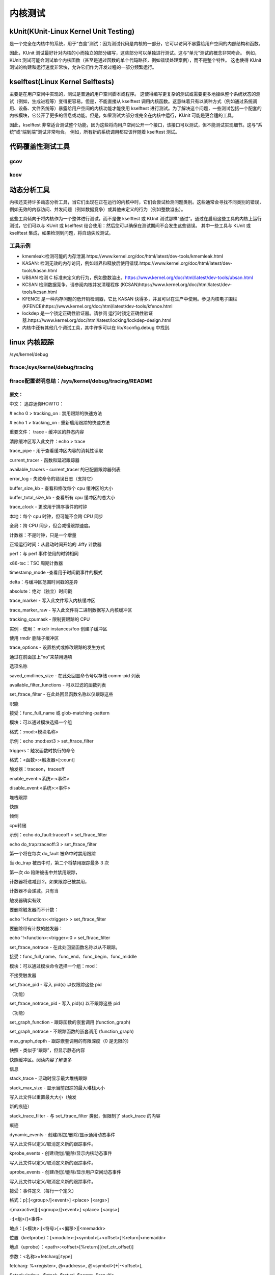 内核测试
-------
kUnit(KUnit-Linux Kernel Unit Testing)
^^^^^^^^^^^^^^^^^^^^^^^^^^^^^^^^^^^^^^^^^^
是一个完全在内核中的系统，用于“白盒”测试：因为测试代码是内核的一部分，它可以访问不暴露给用户空间的内部结构和函数。

因此，KUnit 测试最好针对内核的小而独立的部分编写，这些部分可以单独进行测试。这与“单元”测试的概念非常吻合。
例如，KUnit 测试可能会测试单个内核函数（甚至是通过函数的单个代码路径，例如错误处理案例），而不是整个特性。
这也使得 KUnit 测试的构建和运行速度非常快，允许它们作为开发过程的一部分频繁运行。



kselftest(Linux Kernel Selftests)
^^^^^^^^^^^^^^^^^^^^^^^^^^^^^^^^^^^
主要是在用户空间中实现的，测试是普通的用户空间脚本或程序。
这使得编写更复杂的测试或需要更多地操纵整个系统状态的测试（例如，生成进程等）变得更容易。但是，不能直接从 kselftest 调用内核函数。这意味着只有以某种方式（例如通过系统调用、设备、文件系统等）暴露给用户空间的内核功能才能使用 kselftest 进行测试。为了解决这个问题，一些测试包括一个配套的内核模块，它公开了更多的信息或功能。但是，如果测试大部分或完全在内核中运行，KUnit 可能是更合适的工具。

因此，kselftest 非常适合测试整个功能，因为这些将向用户空间公开一个接口，该接口可以测试，但不能测试实现细节。这与“系统”或“端到端”测试非常吻合。
例如，所有新的系统调用都应该伴随着 kselftest 测试。


代码覆盖性测试工具
^^^^^^^^^^^^^^^^
gcov
"""""
kcov
"""""

动态分析工具
^^^^^^^^^^^^^
内核还支持许多动态分析工具，当它们出现在正在运行的内核中时，它们会尝试检测问题类别。这些通常会寻找不同类别的错误，例如无效的内存访问、并发问题（例如数据竞争）或其他未定义的行为（例如整数溢出）。


这些工具倾向于将内核作为一个整体进行测试，而不是像 kselftest 或 KUnit 测试那样“通过”。通过在启用这些工具的内核上运行测试，它们可以与 KUnit 或 kselftest 结合使用：然后您可以确保在测试期间不会发生这些错误。
其中一些工具与 KUnit 或 kselftest 集成，如果检测到问题，将自动失败测试。

工具示例
""""""""
- kmemleak:检测可能的内存泄漏.https://www.kernel.org/doc/html/latest/dev-tools/kmemleak.html
- KASAN: 检测无效的内存访问，例如越界和释放后使用错误.https://www.kernel.org/doc/html/latest/dev-tools/kasan.html
- UBSAN 检测 C 标准未定义的行为，例如整数溢出。https://www.kernel.org/doc/html/latest/dev-tools/ubsan.html
- KCSAN 检测数据竞争。请参阅内核并发清理程序 (KCSAN)https://www.kernel.org/doc/html/latest/dev-tools/kcsan.html
- KFENCE 是一种内存问题的低开销检测器，它比 KASAN 快得多，并且可以在生产中使用。参见内核电子围栏 (KFENCE)https://www.kernel.org/doc/html/latest/dev-tools/kfence.html
- lockdep 是一个锁定正确性验证器。请参阅 运行时锁定正确性验证器.https://www.kernel.org/doc/html/latest/locking/lockdep-design.html
- 内核中还有其他几个调试工具，其中许多可以在 lib/Kconfig.debug 中找到.


linux 内核跟踪
^^^^^^^^^^^^^^^

/sys/kernel/debug


ftrace:/sys/kernel/debug/tracing
""""""""""""""""""""""""""""""""

ftrace配置说明总结：/sys/kernel/debug/tracing/README
""""""""""""""""""""""""""""""""""""""""""""""""""""


原文：
********

.. code-block:: c
   :caption: /sys/kernel/debug/tracing/README
   :emphasize-lines: 4,5
   :linenos:

    tracing mini-HOWTO:

	# echo 0 > tracing_on : quick way to disable tracing
	# echo 1 > tracing_on : quick way to re-enable tracing

 	Important files:
 	 	trace			- The static contents of the buffer
				 	 To clear the buffer write into this file: echo > trace
  	 	trace_pipe		- A consuming read to see the contents of the buffer
  	 	current_tracer		- function and latency tracers
  	 	available_tracers	- list of configured tracers for current_tracer
  	 	error_log		- error log for failed commands (that support it)
  	 	buffer_size_kb		- view and modify size of per cpu buffer
  	 	buffer_total_size_kb  	- view total size of all cpu buffers

	trace_clock		-change the clock used to order events
       		local:   	Per cpu clock but may not be synced across CPUs
      		global:   	Synced across CPUs but slows tracing down.
     		counter:   	Not a clock, but just an increment
      		uptime:   	Jiffy counter from time of boot
        	perf:   	Same clock that perf events use
     		x86-tsc:   	TSC cycle counter

  	timestamp_mode	-view the mode used to timestamp events
       		delta:   Delta difference against a buffer-wide timestamp
    		absolute:   Absolute (standalone) timestamp

  	trace_marker		- Writes into this file writes into the kernel buffer

  	trace_marker_raw		- Writes into this file writes binary data into the kernel buffer
  	tracing_cpumask			- Limit which CPUs to trace
  	instances		- Make sub-buffers with: mkdir instances/foo
				  Remove sub-buffer with rmdir
  	trace_options		- Set format or modify how tracing happens
				  Disable an option by prefixing 'no' to the
				  option name
  	saved_cmdlines_size	- echo command number in here to store comm-pid list

  	available_filter_functions - list of functions that can be filtered on
  	set_ftrace_filter	- echo function name in here to only trace these
				  functions
	     accepts: func_full_name or glob-matching-pattern
	     modules: Can select a group via module
	     Format: :mod:<module-name>
	     example: echo :mod:ext3 > set_ftrace_filter
	     triggers: a command to perform when function is hit
	     Format: <function>:<trigger>[:count]
	     trigger: traceon, traceoff
		      enable_event:<system>:<event>
		      disable_event:<system>:<event>
		      stacktrace
		      snapshot
		      dump
		      cpudump
	     example: echo do_fault:traceoff > set_ftrace_filter
	              echo do_trap:traceoff:3 > set_ftrace_filter
	     The first one will disable tracing every time do_fault is hit
	     The second will disable tracing at most 3 times when do_trap is hit
	       The first time do trap is hit and it disables tracing, the
	       counter will decrement to 2. If tracing is already disabled,
	       the counter will not decrement. It only decrements when the
	       trigger did work
	     To remove trigger without count:
	       echo '!<function>:<trigger> > set_ftrace_filter
	     To remove trigger with a count:
	       echo '!<function>:<trigger>:0 > set_ftrace_filter
  
	set_ftrace_notrace	- echo function name in here to never trace.
	    accepts: func_full_name, *func_end, func_begin*, *func_middle*
	    modules: Can select a group via module command :mod:
	    	Does not accept triggers
  
  	set_ftrace_pid		- Write pid(s) to only function trace those pids
			 	   (function)
  	set_ftrace_notrace_pid		- Write pid(s) to not function trace those pids
				    (function)
  	set_graph_function	- Trace the nested calls of a function (function_graph)
  	set_graph_notrace	- Do not trace the nested calls of a function (function_graph)
  	max_graph_depth		- Trace a limited depth of nested calls (0 is unlimited)

  	snapshot		- Like 'trace' but shows the content of the static
				  snapshot buffer. Read the contents for more
				  information
  	stack_trace		- Shows the max stack trace when active
  	stack_max_size	- Shows current max stack size that was traced
				  Write into this file to reset the max size (trigger a
				  new trace)
 	stack_trace_filter	- Like set_ftrace_filter but limits what stack_trace
				  traces
  	dynamic_events		- Create/append/remove/show the generic dynamic events
				  Write into this file to define/undefine new trace events.
  	kprobe_events		- Create/append/remove/show the kernel dynamic events
				  Write into this file to define/undefine new trace events.
  	uprobe_events		- Create/append/remove/show the userspace dynamic events
				  Write into this file to define/undefine new trace events.
		accepts: event-definitions (one definition per line)
	   	Format: p[:[<group>/]<event>] <place> [<args>]
	       	    r[maxactive][:[<group>/]<event>] <place> [<args>]
	        	   -:[<group>/]<event>
	    	place: [<module>:]<symbol>[+<offset>]|<memaddr>
		place (kretprobe): [<module>:]<symbol>[+<offset>]%return|<memaddr>
   		place (uprobe): <path>:<offset>[%return][(ref_ctr_offset)]
	     	args: <name>=fetcharg[:type]
	 	fetcharg: %<register>, @<address>, @<symbol>[+|-<offset>],
	 	          $stack<index>, $stack, $retval, $comm, $arg<N>,
		           +|-[u]<offset>(<fetcharg>), \imm-value, \"imm-string"
	     	type: s8/16/32/64, u8/16/32/64, x8/16/32/64, string, symbol,
	        	   b<bit-width>@<bit-offset>/<container-size>, ustring,
	       	    <type>\[<array-size>\]
  	
  	events/		- Directory containing all trace event subsystems:
      		enable		- Write 0/1 to enable/disable tracing of all events
  	events/<system>/	- Directory containing all trace events for <system>:
      		enable		- Write 0/1 to enable/disable tracing of all <system>
				  events
      		filter		- If set, only events passing filter are traced
  	events/<system>/<event>/	- Directory containing control files for <event>:
      		enable		- Write 0/1 to enable/disable tracing of <event>
      		filter		- If set, only events passing filter are traced
     		trigger		- If set, a command to perform when event is hit
	    		Format: <trigger>[:count][if <filter>]
	   		trigger: traceon, traceoff
	            		enable_event:<system>:<event>
	            		disable_event:<system>:<event>
		    		stacktrace
		    		snapshot
	   		example: echo traceoff > events/block/block_unplug/trigger
	            		echo traceoff:3 > events/block/block_unplug/trigger
	            		echo 'enable_event:kmem:kmalloc:3 if nr_rq > 1' > \
	                  		events/block/block_unplug/trigger
	   		The first disables tracing every time block_unplug is hit.
	   		The second disables tracing the first 3 times block_unplug is hit.
	   		The third enables the kmalloc event the first 3 times block_unplug
	     		is hit and has value of greater than 1 for the 'nr_rq' event field.
	   		Like function triggers, the counter is only decremented if it
	    		 enabled or disabled tracing.
	   		To remove a trigger without a count:
	     		  echo '!<trigger> > <system>/<event>/trigger
	   		To remove a trigger with a count:
	     		  echo '!<trigger>:0 > <system>/<event>/trigger
	   		Filters can be ignored when removing a trigger.

中文：
追踪迷你HOWTO：

# echo 0 > tracking_on : 禁用跟踪的快速方法

# echo 1 > tracking_on : 重新启用跟踪的快速方法

重要文件：
trace - 缓冲区的静态内容

清除缓冲区写入此文件：echo > trace

trace_pipe - 用于查看缓冲区内容的消耗性读取

current_tracer - 函数和延迟跟踪器

available_tracers - current_tracer 的已配置跟踪器列表

error_log - 失败命令的错误日志（支持它）

buffer_size_kb - 查看和修改每个 cpu 缓冲区的大小

buffer_total_size_kb - 查看所有 cpu 缓冲区的总大小

trace_clock - 更改用于排序事件的时钟

本地：每个 cpu 时钟，但可能不会跨 CPU 同步

全局：跨 CPU 同步，但会减慢跟踪速度。

计数器：不是时钟，只是一个增量

正常运行时间：从启动时间开始的 Jiffy 计数器

perf：与 perf 事件使用的时钟相同

x86-tsc：TSC 周期计数器

timestamp_mode -查看用于时间戳事件的模式

delta：与缓冲区范围时间戳的差异

absolute：绝对（独立）时间戳

trace_marker - 写入此文件写入内核缓冲区

trace_marker_raw - 写入此文件将二进制数据写入内核缓冲区

tracking_cpumask - 限制要跟踪的 CPU

实例 - 使用： mkdir instances/foo 创建子缓冲区

使用 rmdir 删除子缓冲区

trace_options - 设置格式或修改跟踪的发生方式

通过在前面加上“no”来禁用选项

选项名称

saved_cmdlines_size - 在此处回显命令号以存储 comm-pid 列表

available_filter_functions - 可以过滤的函数列表

set_ftrace_filter - 在此处回显函数名称以仅跟踪这些

职能

接受：func_full_name 或 glob-matching-pattern

模块：可以通过模块选择一个组

格式：:mod:<模块名称>

示例：echo :mod:ext3 > set_ftrace_filter

triggers：触发函数时执行的命令

格式：<函数>:<触发器>[:count]

触发器：traceon，traceoff

enable_event:<系统>:<事件>

disable_event:<系统>:<事件>

堆栈跟踪

快照

倾倒

cpu转储

示例：echo do_fault:traceoff > set_ftrace_filter

echo do_trap:traceoff:3 > set_ftrace_filter

第一个将在每次 do_fault 被命中时禁用跟踪

当 do_trap 被击中时，第二个将禁用跟踪最多 3 次

第一次 do 陷阱被击中并禁用跟踪，

计数器将递减到 2。如果跟踪已被禁用，

计数器不会递减。只有当

触发器确实有效

要删除触发器而不计数：

echo '!<function>:<trigger> > set_ftrace_filter

要删除带有计数的触发器：

echo '!<function>:<trigger>:0 > set_ftrace_filter

set_ftrace_notrace - 在此处回显函数名称以从不跟踪。

接受：func_full_name、func_end、func_begin、func_middle

模块：可以通过模块命令选择一个组：mod：

不接受触发器

set_ftrace_pid - 写入 pid(s) 以仅跟踪这些 pid

（功能）

set_ftrace_notrace_pid - 写入 pid(s) 以不跟踪这些 pid

（功能）

set_graph_function - 跟踪函数的嵌套调用 (function_graph)

set_graph_notrace - 不跟踪函数的嵌套调用 (function_graph)

max_graph_depth - 跟踪嵌套调用的有限深度（0 是无限的）

快照 - 类似于“跟踪”，但显示静态内容

快照缓冲区。阅读内容了解更多

信息

stack_trace - 活动时显示最大堆栈跟踪

stack_max_size - 显示当前跟踪的最大堆栈大小

写入此文件以重置最大大小（触发

新的痕迹）

stack_trace_filter - 与 set_ftrace_filter 类似，但限制了 stack_trace 的内容

痕迹

dynamic_events - 创建/附加/删除/显示通用动态事件

写入此文件以定义/取消定义新的跟踪事件。

kprobe_events - 创建/附加/删除/显示内核动态事件

写入此文件以定义/取消定义新的跟踪事件。

uprobe_events - 创建/附加/删除/显示用户空间动态事件

写入此文件以定义/取消定义新的跟踪事件。

接受：事件定义（每行一个定义）

格式：p[:[<group>/]<event>] <place> [<args>]

r[maxactive][:[<group>/]<event>] <place> [<args>]

-:[<组>/]<事件>

地点：[<模块>:]<符号>[+<偏移>]|<memaddr>

位置（kretprobe）：[<module>:]<symbol>[+<offset>]%return|<memaddr>

地点（uprobe）：<path>:<offset>[%return][(ref_ctr_offset)]

参数：<名称>=fetcharg[:type]

fetcharg: %<register>, @<address>, @<symbol>[+|-<offset>],

$stack<index>, $stack, $retval, $comm, $arg<N>,

+|-[u]<offset>(<fetcharg>), imm-value, "imm-string"

类型：s8/16/32/64、u8/16/32/64、x8/16/32/64、字符串、符号、

b<bit-width>@<bit-offset>/<container-size>, ustring,

<类型>[<数组大小>]

events/ - 包含所有跟踪事件子系统的目录：

enable - 写入 0/1 以启用/禁用所有事件的跟踪

events/<system>/ - 包含 <system> 的所有跟踪事件的目录：

enable - 写入 0/1 以启用/禁用所有 <system> 的跟踪

事件

filter - 如果设置，则仅跟踪通过过滤器的事件

events/<system>/<event>/ - 包含 <event> 控制文件的目录：

enable - 写入 0/1 以启用/禁用 <event> 的跟踪

filter - 如果设置，则仅跟踪通过过滤器的事件

trigger - 如果设置，当事件被触发时执行的命令

格式：<trigger>[:count][if <filter>]

触发器：traceon，traceoff

enable_event:<系统>:<事件>

disable_event:<系统>:<事件>

堆栈跟踪

快照

示例：回显跟踪 > 事件/块/block_unplug/触发器

echo traceoff:3 > 事件/块/block_unplug/触发器

echo 'enable_event:kmem:kmalloc:3 if nr_rq > 1' >

事件/块/block_unplug/触发器

第一个在每次 block_unplug 被命中时禁用跟踪。

第二个禁用跟踪前 3 次 block_unplug 被命中。

第三个启用kmalloc事件前3次block_unplug

被击中并且“nr_rq”事件字段的值大于 1。

与函数触发器一样，计数器仅在

启用或禁用跟踪。

要删除没有计数的触发器：

echo '!<trigger> > <system>/<event>/trigger

要删除带有计数的触发器：

echo '!<trigger>:0 > <system>/<event>/trigger

删除触发器时可以忽略过滤器。



ftrace实现框架及原理分析
""""""""""""""""""""""""

参考demo
"""""""""

   
   
内核补丁
^^^^^^^^^^^^

https://www.kernel.org/doc/html/latest/dev-tools/checkpatch.html

linux 内核性能测试
^^^^^^^^^^^^^^^^^
.. code-block:: c
   :caption: struct_task --> mm
   :emphasize-lines: 4,5
   :linenos:
   
   
linux 内核调试编程
^^^^^^^^^^^^^^^^^

内核模块调试
^^^^^^^^^^^^^
linux 内核测试协议
^^^^^^^^^^^^^^^^^


linux 实时分析工具：rtla
^^^^^^^^^^^^^^^^^^^^^^^^
